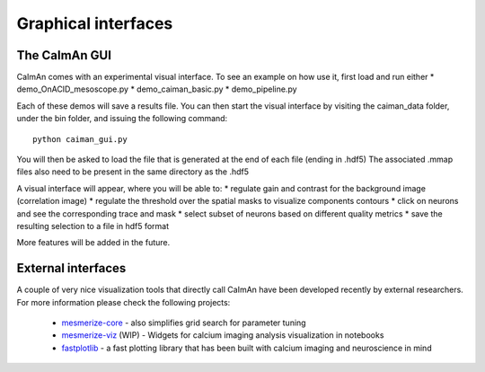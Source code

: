 Graphical interfaces
====================

The CaImAn GUI
---------------

.. image:: ../img/GUI_img.png
    :width: 600px
    :align: center

CaImAn comes with an experimental visual interface. To see an example on
how use it, first load and run either \* demo_OnACID_mesoscope.py \*
demo_caiman_basic.py \* demo_pipeline.py

Each of these demos will save a results file. You can then start the
visual interface by visiting the caiman_data folder, under the bin folder,
and issuing the following command:

::

   python caiman_gui.py

You will then be asked to load the file that is generated at the end of
each file (ending in .hdf5) The associated .mmap files also need to be
present in the same directory as the .hdf5

A visual interface will appear, where you will be able to: 
* regulate gain and contrast for the background image (correlation image)
* regulate the threshold over the spatial masks to visualize components contours
* click on neurons and see the corresponding trace and mask
* select subset of neurons based on different quality metrics
* save the resulting selection to a file in hdf5 format

More features will be added in the future.


External interfaces
-------------------

A couple of very nice visualization tools that directly call CaImAn have been developed recently
by external researchers. For more information please check the following projects:

  - `mesmerize-core <https://github.com/nel-lab/mesmerize-core>`_ - also simplifies grid search for parameter tuning
  - `mesmerize-viz <https://github.com/kushalkolar/mesmerize-viz>`_ (WIP) - Widgets for calcium imaging analysis visualization in notebooks
  - `fastplotlib <https://github.com/kushalkolar/fastplotlib>`_ - a fast plotting library that has been built with calcium imaging and neuroscience in mind
